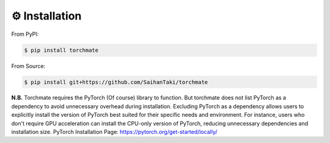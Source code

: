 ⚙️ Installation 
=================

From PyPI:

.. code-block:: bash

    $ pip install torchmate

From Source:

.. code-block:: bash

    $ pip install git+https://github.com/SaihanTaki/torchmate
    


**N.B.** Torchmate requires the PyTorch (Of course) library to function.
But torchmate does not list PyTorch as a dependency to avoid unnecessary overhead during installation.
Excluding PyTorch as a dependency allows users to explicitly install the version of PyTorch best
suited for their specific needs and environment. For instance, users who don't require GPU acceleration
can install the CPU-only version of PyTorch, reducing unnecessary dependencies and installation size.
PyTorch Installation Page: https://pytorch.org/get-started/locally/